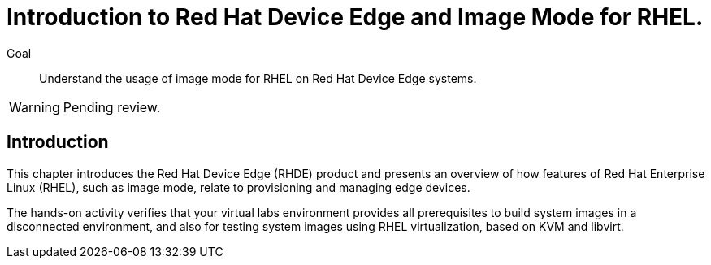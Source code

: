 = Introduction to Red Hat Device Edge and Image Mode for RHEL.

Goal::
Understand the usage of image mode for RHEL on Red Hat Device Edge systems.

WARNING: Pending review.

== Introduction

This chapter introduces the Red Hat Device Edge (RHDE) product and presents an overview of how features of Red Hat Enterprise Linux (RHEL), such as image mode, relate to provisioning and managing edge devices.

The hands-on activity verifies that your virtual labs environment provides all prerequisites to build system images in a disconnected environment, and also for testing system images using RHEL virtualization, based on KVM and libvirt.
